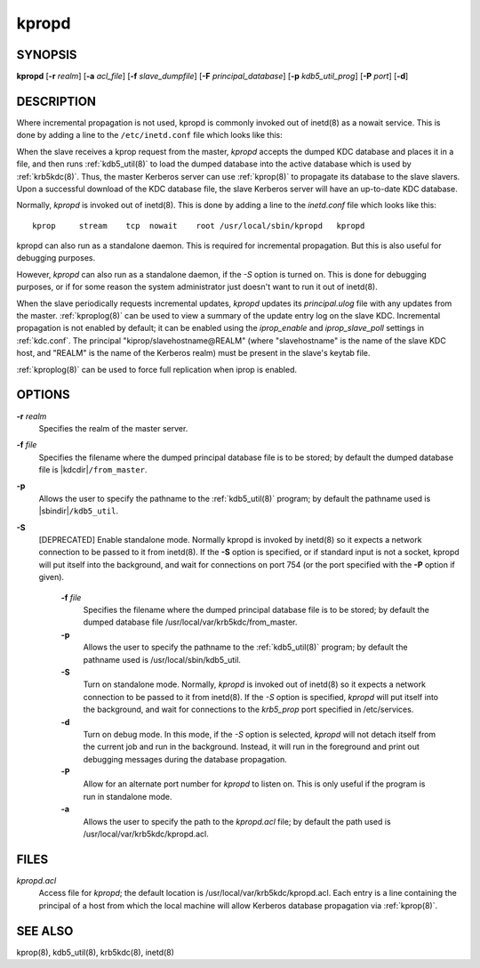 .. _kpropd(8):

kpropd
===========


SYNOPSIS
----------

**kpropd**
[**-r** *realm*]
[**-a** *acl_file*]
[**-f** *slave_dumpfile*]
[**-F** *principal_database*]
[**-p** *kdb5_util_prog*]
[**-P** *port*]
[**-d**]

DESCRIPTION
-------------

Where incremental propagation is not used, kpropd is commonly invoked
out of inetd(8) as a nowait service.  This is done by adding a line to
the ``/etc/inetd.conf`` file which looks like this:

When the slave receives a kprop request from the master, *kpropd* accepts the dumped KDC database and places it in a file, 
and then runs :ref:`kdb5_util(8)` to load the dumped database into the active database which is used by :ref:`krb5kdc(8)`.  
Thus, the master Kerberos server can use :ref:`kprop(8)` to propagate its database to the slave slavers.  
Upon a successful download of the KDC database file, the slave Kerberos server will have an up-to-date KDC database.

Normally, *kpropd* is invoked out of inetd(8).  This is done by adding a line to the *inetd.conf* file which looks like this::

       kprop     stream    tcp  nowait    root /usr/local/sbin/kpropd   kpropd

kpropd can also run as a standalone daemon.  This is required for
incremental propagation.  But this is also useful for debugging
purposes.

However, *kpropd* can also run as a standalone daemon, if the *-S* option is turned on.  
This is done for debugging purposes, or if for some reason the system administrator just doesn't want to run it out of inetd(8).

When the slave periodically requests incremental updates, *kpropd* updates its *principal.ulog* file with any updates from the master.  
:ref:`kproplog(8)` can be used to view a summary of the update entry log on the slave KDC.  
Incremental propagation is not enabled by default; it can be enabled using the *iprop_enable* and *iprop_slave_poll* settings in :ref:`kdc.conf`.  
The principal "kiprop/slavehostname\@REALM" (where "slavehostname" is the name of the slave KDC host, 
and "REALM" is the name of the Kerberos realm) must be present in the slave's keytab file.

:ref:`kproplog(8)` can be used to force full replication when iprop is
enabled.


OPTIONS
--------

**-r** *realm*
    Specifies the realm of the master server.

**-f** *file*
    Specifies the filename where the dumped principal database file is
    to be stored; by default the dumped database file is |kdcdir|\
    ``/from_master``.

**-p**
    Allows the user to specify the pathname to the :ref:`kdb5_util(8)`
    program; by default the pathname used is |sbindir|\
    ``/kdb5_util``.

**-S**
    [DEPRECATED] Enable standalone mode.  Normally kpropd is invoked by
    inetd(8) so it expects a network connection to be passed to it
    from inetd(8).  If the **-S** option is specified, or if standard
    input is not a socket, kpropd will put itself into the background,
    and wait for connections on port 754 (or the port specified with the
    **-P** option if given).

       **-f** *file*
              Specifies the filename where the dumped principal database file is to be stored; by default the dumped database file
              /usr/local/var/krb5kdc/from_master.

       **-p**
              Allows the user to specify the pathname to the :ref:`kdb5_util(8)` program; by default the pathname used is /usr/local/sbin/kdb5_util.

       **-S**     
              Turn on standalone mode.  Normally, *kpropd* is invoked out of inetd(8) so it expects a network connection to be passed to it from inetd(8).
              If the *-S* option is specified, *kpropd* will put itself into the background, 
              and wait for connections to the *krb5_prop* port specified in  /etc/services.  

       **-d**     
              Turn on debug mode.  In this mode, if the *-S* option is selected, *kpropd* will not detach itself from the current job
              and run in the background.  Instead, it will run in the foreground and print out debugging messages during the database propagation.

       **-P**     
               Allow for an alternate port number for *kpropd* to listen on. This is only useful if the program is run in standalone mode.

       **-a**     
              Allows the user to specify the path to the *kpropd.acl* file; by default the path used is /usr/local/var/krb5kdc/kpropd.acl.

FILES
---------

*kpropd.acl*  
            Access file for *kpropd*; the default location is /usr/local/var/krb5kdc/kpropd.acl.  
            Each entry is a line containing the principal of a host from which the local machine will allow Kerberos database propagation via :ref:`kprop(8)`.

SEE ALSO
----------

kprop(8), kdb5_util(8), krb5kdc(8), inetd(8)


